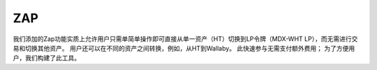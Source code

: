 ZAP
====
我们添加的Zap功能实质上允许用户只需单简单操作即可直接从单一资产（HT）切换到LP令牌（MDX-WHT LP），而无需进行交易和切换其他资产。 用户还可以在不同的资产之间转换，例如，从HT到Wallaby。 此快速参与无需支付额外费用； 为了方便用户，我们构建了此工具。
